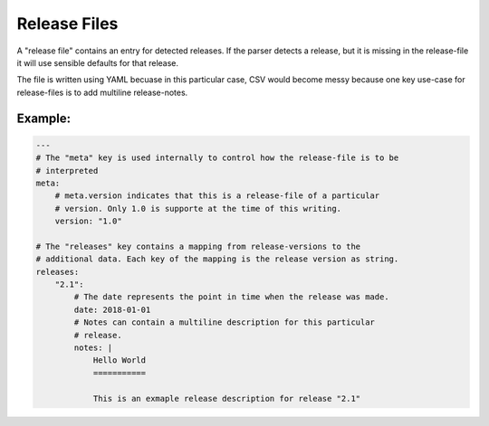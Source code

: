 .. _release-files:

Release Files
=============

A "release file" contains an entry for detected releases. If the parser detects
a release, but it is missing in the release-file it will use sensible defaults
for that release.

The file is written using YAML becuase in this particular case, CSV would become
messy because one key use-case for release-files is to add multiline
release-notes.

Example:
--------

.. code-block:: yaml

    ---
    # The "meta" key is used internally to control how the release-file is to be
    # interpreted
    meta:
        # meta.version indicates that this is a release-file of a particular
        # version. Only 1.0 is supporte at the time of this writing.
        version: "1.0"

    # The "releases" key contains a mapping from release-versions to the
    # additional data. Each key of the mapping is the release version as string.
    releases:
        "2.1":
            # The date represents the point in time when the release was made.
            date: 2018-01-01
            # Notes can contain a multiline description for this particular
            # release.
            notes: |
                Hello World
                ===========

                This is an exmaple release description for release "2.1"
